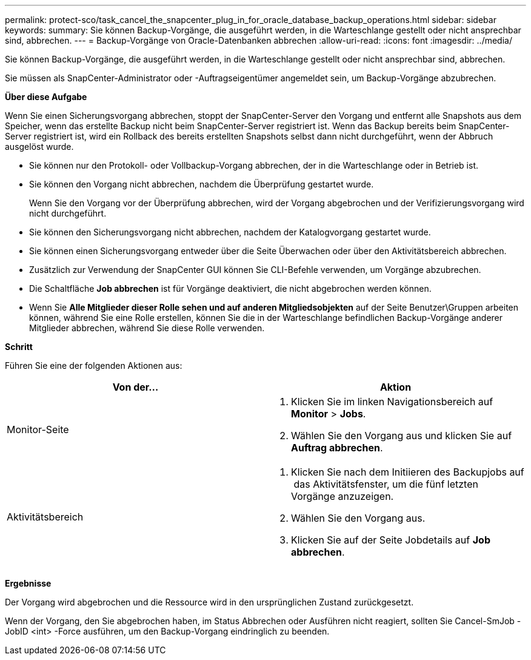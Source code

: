 ---
permalink: protect-sco/task_cancel_the_snapcenter_plug_in_for_oracle_database_backup_operations.html 
sidebar: sidebar 
keywords:  
summary: Sie können Backup-Vorgänge, die ausgeführt werden, in die Warteschlange gestellt oder nicht ansprechbar sind, abbrechen. 
---
= Backup-Vorgänge von Oracle-Datenbanken abbrechen
:allow-uri-read: 
:icons: font
:imagesdir: ../media/


[role="lead"]
Sie können Backup-Vorgänge, die ausgeführt werden, in die Warteschlange gestellt oder nicht ansprechbar sind, abbrechen.

Sie müssen als SnapCenter-Administrator oder -Auftragseigentümer angemeldet sein, um Backup-Vorgänge abzubrechen.

*Über diese Aufgabe*

Wenn Sie einen Sicherungsvorgang abbrechen, stoppt der SnapCenter-Server den Vorgang und entfernt alle Snapshots aus dem Speicher, wenn das erstellte Backup nicht beim SnapCenter-Server registriert ist. Wenn das Backup bereits beim SnapCenter-Server registriert ist, wird ein Rollback des bereits erstellten Snapshots selbst dann nicht durchgeführt, wenn der Abbruch ausgelöst wurde.

* Sie können nur den Protokoll- oder Vollbackup-Vorgang abbrechen, der in die Warteschlange oder in Betrieb ist.
* Sie können den Vorgang nicht abbrechen, nachdem die Überprüfung gestartet wurde.
+
Wenn Sie den Vorgang vor der Überprüfung abbrechen, wird der Vorgang abgebrochen und der Verifizierungsvorgang wird nicht durchgeführt.

* Sie können den Sicherungsvorgang nicht abbrechen, nachdem der Katalogvorgang gestartet wurde.
* Sie können einen Sicherungsvorgang entweder über die Seite Überwachen oder über den Aktivitätsbereich abbrechen.
* Zusätzlich zur Verwendung der SnapCenter GUI können Sie CLI-Befehle verwenden, um Vorgänge abzubrechen.
* Die Schaltfläche *Job abbrechen* ist für Vorgänge deaktiviert, die nicht abgebrochen werden können.
* Wenn Sie *Alle Mitglieder dieser Rolle sehen und auf anderen Mitgliedsobjekten* auf der Seite Benutzer\Gruppen arbeiten können, während Sie eine Rolle erstellen, können Sie die in der Warteschlange befindlichen Backup-Vorgänge anderer Mitglieder abbrechen, während Sie diese Rolle verwenden.


*Schritt*

Führen Sie eine der folgenden Aktionen aus:

|===
| Von der... | Aktion 


 a| 
Monitor-Seite
 a| 
. Klicken Sie im linken Navigationsbereich auf *Monitor* > *Jobs*.
. Wählen Sie den Vorgang aus und klicken Sie auf *Auftrag abbrechen*.




 a| 
Aktivitätsbereich
 a| 
. Klicken Sie nach dem Initiieren des Backupjobs auf image:../media/activity_pane_icon.gif[""] das Aktivitätsfenster, um die fünf letzten Vorgänge anzuzeigen.
. Wählen Sie den Vorgang aus.
. Klicken Sie auf der Seite Jobdetails auf *Job abbrechen*.


|===
*Ergebnisse*

Der Vorgang wird abgebrochen und die Ressource wird in den ursprünglichen Zustand zurückgesetzt.

Wenn der Vorgang, den Sie abgebrochen haben, im Status Abbrechen oder Ausführen nicht reagiert, sollten Sie Cancel-SmJob -JobID <int> -Force ausführen, um den Backup-Vorgang eindringlich zu beenden.
